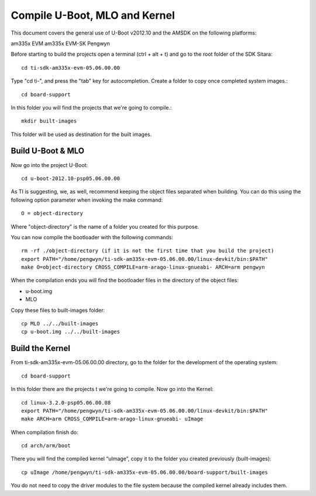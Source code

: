 Compile U-Boot, MLO and Kernel
------------------------------

This document covers the general use of U-Boot v2012.10 and the AMSDK on the  following platforms:

am335x EVM
am335x EVM-SK
Pengwyn

Before starting to build the projects open a terminal (ctrl + alt + t)  and go to the root folder of the SDK Sitara::

  cd ti-sdk-am335x-evm-05.06.00.00

Type "cd ti-", and press the "tab" key for autocompletion. Create a folder to copy once completed system images.::

  cd board-support

In this folder you will find the projects that we're going to compile.::
  
  mkdir built-images 

This folder will be used as destination for the built images.

Build U-Boot & MLO
^^^^^^^^^^^^^^^^^^

Now go into the project U-Boot::

  cd u-boot-2012.10-psp05.06.00.00

As TI is suggesting,  we, as well, recommend keeping the object files separated when building. You can do this using the following option parameter when invoking the make command:: 
  
  O = object-directory

Where "object-directory" is the name of a folder you created for this purpose.

You can now compile the bootloader with the following commands::

  rm -rf ./object-directory (if it is not the first time that you build the project)
  export PATH="/home/pengwyn/ti-sdk-am335x-evm-05.06.00.00/linux-devkit/bin:$PATH"
  make O=object-directory CROSS_COMPILE=arm-arago-linux-gnueabi- ARCH=arm pengwyn

When the compilation ends you will find the bootloader files in the directory of the object files:

- u-boot.img
- MLO

Copy these files to built-images folder::
  
  cp MLO ../../built-images
  cp u-boot.img ../../built-images

Build the Kernel
^^^^^^^^^^^^^^^^

.. image:: /_static/tux.*
   :align: left

From ti-sdk-am335x-evm-05.06.00.00 directory, go to the folder for the development of the operating system::

  cd board-support

In this folder there are the projects t we're going to compile. Now go into the Kernel::

  cd linux-3.2.0-psp05.06.00.08
  export PATH="/home/pengwyn/ti-sdk-am335x-evm-05.06.00.00/linux-devkit/bin:$PATH"
  make ARCH=arm CROSS_COMPILE=arm-arago-linux-gnueabi- uImage

When compilation finish do::
  
  cd arch/arm/boot

There you will find the compiled kernel “uImage”, copy it to the folder you created previously (built-images)::

  cp uImage /home/pengwyn/ti-sdk-am335x-evm-05.06.00.00/board-support/built-images    

You do not need to copy the driver modules to the file system because the compiled kernel already includes them. 






